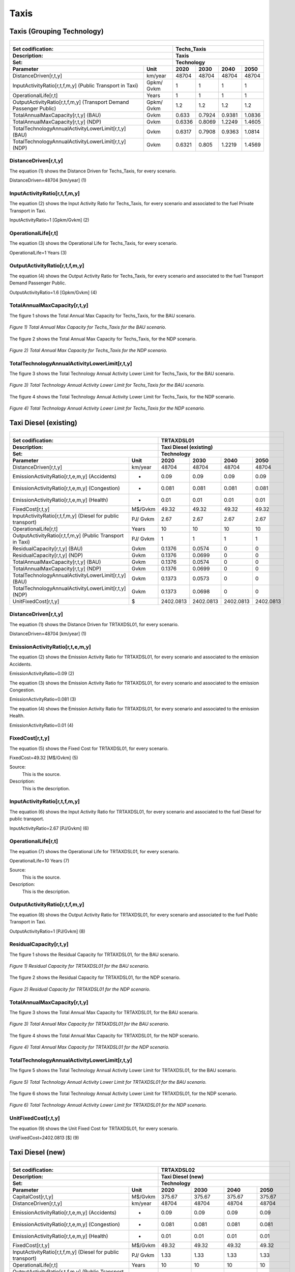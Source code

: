 Taxis
=====================================

Taxis (Grouping Technology)
+++++++++

+-------------------------------------------------+-------+--------------+--------------+--------------+--------------+
| .. figure:: img/Techs_Taxis.png                                                                                     |
|    :align:   center                                                                                                 |
|    :width:   500 px                                                                                                 |
+-------------------------------------------------+-------+--------------+--------------+--------------+--------------+
| Set codification:                                       |Techs_Taxis                                                |
+-------------------------------------------------+-------+--------------+--------------+--------------+--------------+
| Description:                                            |Taxis                                                      |
+-------------------------------------------------+-------+--------------+--------------+--------------+--------------+
| Set:                                                    |Technology                                                 |
+-------------------------------------------------+-------+--------------+--------------+--------------+--------------+
| Parameter                                       | Unit  | 2020         | 2030         | 2040         |  2050        |
+=================================================+=======+==============+==============+==============+==============+
| DistanceDriven[r,t,y]                           |km/year| 48704        | 48704        | 48704        | 48704        |
+-------------------------------------------------+-------+--------------+--------------+--------------+--------------+
| InputActivityRatio[r,t,f,m,y] (Public           | Gpkm/ | 1            | 1            | 1            | 1            |
| Transport in Taxi)                              | Gvkm  |              |              |              |              |
+-------------------------------------------------+-------+--------------+--------------+--------------+--------------+
| OperationalLife[r,t]                            | Years | 1            | 1            | 1            | 1            |
+-------------------------------------------------+-------+--------------+--------------+--------------+--------------+
| OutputActivityRatio[r,t,f,m,y] (Transport Demand| Gpkm/ | 1.2          | 1.2          | 1.2          | 1.2          |
| Passenger Public)                               | Gvkm  |              |              |              |              |
+-------------------------------------------------+-------+--------------+--------------+--------------+--------------+
| TotalAnnualMaxCapacity[r,t,y] (BAU)             | Gvkm  | 0.633        | 0.7924       | 0.9381       | 1.0836       |
+-------------------------------------------------+-------+--------------+--------------+--------------+--------------+
| TotalAnnualMaxCapacity[r,t,y] (NDP)             | Gvkm  | 0.6336       | 0.8069       | 1.2249       | 1.4605       |
+-------------------------------------------------+-------+--------------+--------------+--------------+--------------+
| TotalTechnologyAnnualActivityLowerLimit[r,t,y]  | Gvkm  | 0.6317       | 0.7908       | 0.9363       | 1.0814       |
| (BAU)                                           |       |              |              |              |              |
+-------------------------------------------------+-------+--------------+--------------+--------------+--------------+
| TotalTechnologyAnnualActivityLowerLimit[r,t,y]  | Gvkm  | 0.6321       | 0.805        | 1.2219       | 1.4569       |
| (NDP)                                           |       |              |              |              |              |
+-------------------------------------------------+-------+--------------+--------------+--------------+--------------+


DistanceDriven[r,t,y]
---------
The equation (1) shows the Distance Driven for Techs_Taxis, for every scenario.

DistanceDriven=48704 [km/year]   (1)


   
InputActivityRatio[r,t,f,m,y]
---------
The equation (2) shows the Input Activity Ratio for Techs_Taxis, for every scenario and associated to the fuel Private Transport in Taxi.

InputActivityRatio=1   [Gpkm/Gvkm]   (2)


   
OperationalLife[r,t]
---------
The equation (3) shows the Operational Life for Techs_Taxis, for every scenario.

OperationalLife=1 Years   (3)

  
   
OutputActivityRatio[r,t,f,m,y]
---------
The equation (4) shows the Output Activity Ratio for Techs_Taxis, for every scenario and associated to the fuel Transport Demand Passenger Public.

OutputActivityRatio=1.6 [Gpkm/Gvkm]   (4)

 
   
TotalAnnualMaxCapacity[r,t,y]
---------
The figure 1 shows the Total Annual Max Capacity for Techs_Taxis, for the BAU scenario.

.. figure:: img/Techs_Taxis_TotalAnnualMaxCapacity_BAU.png
   :align:   center
   :width:   700 px
   
   *Figure 1) Total Annual Max Capacity for Techs_Taxis for the BAU scenario.*
   
The figure 2 shows the Total Annual Max Capacity for Techs_Taxis, for the NDP scenario.

.. figure:: img/Techs_Taxis_TotalAnnualMaxCapacity_NDP_OP15C.png
   :align:   center
   :width:   700 px
   
   *Figure 2) Total Annual Max Capacity for Techs_Taxis for the NDP scenario.*


   
TotalTechnologyAnnualActivityLowerLimit[r,t,y]
---------
The figure 3 shows the Total Technology Annual Activity Lower Limit for Techs_Taxis, for the BAU scenario.

.. figure:: img/Techs_Taxis_TotalTechnologyAnnualActivityLowerLimit_BAU.png
   :align:   center
   :width:   700 px
   
   *Figure 3) Total Technology Annual Activity Lower Limit for Techs_Taxis for the BAU scenario.*
   
The figure 4 shows the Total Technology Annual Activity Lower Limit for Techs_Taxis, for the NDP scenario.

.. figure:: img/Techs_Taxis_TotalTechnologyAnnualActivityLowerLimit_NDP_OP.png
   :align:   center
   :width:   700 px
   
   *Figure 4) Total Technology Annual Activity Lower Limit for Techs_Taxis for the NDP scenario.*




Taxi Diesel (existing)
+++++++++

+-------------------------------------------------+-------+--------------+--------------+--------------+--------------+
| .. figure:: img/TRTAXDSL.jpg                                                                                        |
|    :align:   center                                                                                                 |
|    :width:   500 px                                                                                                 |
+-------------------------------------------------+-------+--------------+--------------+--------------+--------------+
| Set codification:                                       |TRTAXDSL01                                                 |
+-------------------------------------------------+-------+--------------+--------------+--------------+--------------+
| Description:                                            |Taxi Diesel (existing)                                     |
+-------------------------------------------------+-------+--------------+--------------+--------------+--------------+
| Set:                                                    |Technology                                                 |
+-------------------------------------------------+-------+--------------+--------------+--------------+--------------+
| Parameter                                       | Unit  | 2020         | 2030         | 2040         |  2050        |
+=================================================+=======+==============+==============+==============+==============+
| DistanceDriven[r,t,y]                           |km/year| 48704        | 48704        | 48704        | 48704        |
+-------------------------------------------------+-------+--------------+--------------+--------------+--------------+
| EmissionActivityRatio[r,t,e,m,y] (Accidents)    |   -   | 0.09         | 0.09         | 0.09         | 0.09         |
+-------------------------------------------------+-------+--------------+--------------+--------------+--------------+
| EmissionActivityRatio[r,t,e,m,y] (Congestion)   |   -   | 0.081        | 0.081        | 0.081        | 0.081        |
+-------------------------------------------------+-------+--------------+--------------+--------------+--------------+
| EmissionActivityRatio[r,t,e,m,y] (Health)       |   -   | 0.01         | 0.01         | 0.01         | 0.01         |
+-------------------------------------------------+-------+--------------+--------------+--------------+--------------+
| FixedCost[r,t,y]                                |M$/Gvkm| 49.32        | 49.32        | 49.32        | 49.32        |
+-------------------------------------------------+-------+--------------+--------------+--------------+--------------+
| InputActivityRatio[r,t,f,m,y] (Diesel for       | PJ/   | 2.67         | 2.67         | 2.67         | 2.67         |
| public transport)                               | Gvkm  |              |              |              |              |
+-------------------------------------------------+-------+--------------+--------------+--------------+--------------+
| OperationalLife[r,t]                            | Years | 10           | 10           | 10           | 10           |
+-------------------------------------------------+-------+--------------+--------------+--------------+--------------+
| OutputActivityRatio[r,t,f,m,y] (Public Transport| PJ/   | 1            | 1            | 1            | 1            |
| in Taxi)                                        | Gvkm  |              |              |              |              |
+-------------------------------------------------+-------+--------------+--------------+--------------+--------------+
| ResidualCapacity[r,t,y] (BAU)                   |  Gvkm | 0.1376       | 0.0574       | 0            | 0            |
+-------------------------------------------------+-------+--------------+--------------+--------------+--------------+
| ResidualCapacity[r,t,y] (NDP)                   |  Gvkm | 0.1376       | 0.0699       | 0            | 0            |
+-------------------------------------------------+-------+--------------+--------------+--------------+--------------+
| TotalAnnualMaxCapacity[r,t,y] (BAU)             |  Gvkm | 0.1376       | 0.0574       | 0            | 0            |
+-------------------------------------------------+-------+--------------+--------------+--------------+--------------+
| TotalAnnualMaxCapacity[r,t,y] (NDP)             |  Gvkm | 0.1376       | 0.0699       | 0            | 0            |
+-------------------------------------------------+-------+--------------+--------------+--------------+--------------+
| TotalTechnologyAnnualActivityLowerLimit[r,t,y]  | Gvkm  | 0.1373       | 0.0573       | 0            | 0            |
| (BAU)                                           |       |              |              |              |              |
+-------------------------------------------------+-------+--------------+--------------+--------------+--------------+
| TotalTechnologyAnnualActivityLowerLimit[r,t,y]  | Gvkm  | 0.1373       | 0.0698       | 0            | 0            |
| (NDP)                                           |       |              |              |              |              |
+-------------------------------------------------+-------+--------------+--------------+--------------+--------------+
| UnitFixedCost[r,t,y]                            |   $   | 2402.0813    | 2402.0813    | 2402.0813    | 2402.0813    |
+-------------------------------------------------+-------+--------------+--------------+--------------+--------------+

DistanceDriven[r,t,y]
---------
The equation (1) shows the Distance Driven for TRTAXDSL01, for every scenario.

DistanceDriven=48704 [km/year]   (1)



EmissionActivityRatio[r,t,e,m,y]
---------
The equation (2) shows the Emission Activity Ratio for TRTAXDSL01, for every scenario and associated to the emission Accidents.

EmissionActivityRatio=0.09    (2)

The equation (3) shows the Emission Activity Ratio for TRTAXDSL01, for every scenario and associated to the emission Congestion.

EmissionActivityRatio=0.081    (3)

The equation (4) shows the Emission Activity Ratio for TRTAXDSL01, for every scenario and associated to the emission Health.

EmissionActivityRatio=0.01    (4)



FixedCost[r,t,y]
---------
The equation (5) shows the Fixed Cost for TRTAXDSL01, for every scenario.

FixedCost=49.32 [M$/Gvkm]   (5)

Source:
   This is the source. 
   
Description: 
   This is the description.
   
InputActivityRatio[r,t,f,m,y]
---------
The equation (6) shows the Input Activity Ratio for TRTAXDSL01, for every scenario and associated to the fuel Diesel for public transport. 

InputActivityRatio=2.67 [PJ/Gvkm]   (6)


   
OperationalLife[r,t]
---------
The equation (7) shows the Operational Life for TRTAXDSL01, for every scenario.

OperationalLife=10 Years   (7)

Source:
   This is the source. 
   
Description: 
   This is the description.   
   
OutputActivityRatio[r,t,f,m,y]
---------
The equation (8) shows the Output Activity Ratio for TRTAXDSL01, for every scenario and associated to the fuel Public Transport in Taxi.

OutputActivityRatio=1 [PJ/Gvkm]   (8)

    
   
ResidualCapacity[r,t,y]
---------
The figure 1 shows the Residual Capacity for TRTAXDSL01, for the BAU scenario.

.. figure:: img/TRTAXDSL01_ResidualCapacity_BAU.png
   :align:   center
   :width:   700 px
   
   *Figure 1) Residual Capacity for TRTAXDSL01 for the BAU scenario.*
   
The figure 2 shows the Residual Capacity for TRTAXDSL01, for the NDP scenario.

.. figure:: img/TRTAXDSL01_ResidualCapacity_NDP.png
   :align:   center
   :width:   700 px
   
   *Figure 2) Residual Capacity for TRTAXDSL01 for the NDP scenario.*

       
   
TotalAnnualMaxCapacity[r,t,y]
---------
The figure 3 shows the Total Annual Max Capacity for TRTAXDSL01, for the BAU scenario.

.. figure:: img/TRTAXDSL01_TotalAnnualMaxCapacity_BAU.png
   :align:   center
   :width:   700 px
   
   *Figure 3) Total Annual Max Capacity for TRTAXDSL01 for the BAU scenario.*
   
The figure 4 shows the Total Annual Max Capacity for TRTAXDSL01, for the NDP scenario.

.. figure:: img/TRTAXDSL01_TotalAnnualMaxCapacity_NDP.png
   :align:   center
   :width:   700 px
   
   *Figure 4) Total Annual Max Capacity for TRTAXDSL01 for the NDP scenario.*


   
TotalTechnologyAnnualActivityLowerLimit[r,t,y]
---------
The figure 5 shows the Total Technology Annual Activity Lower Limit for TRTAXDSL01, for the BAU scenario.

.. figure:: img/TRTAXDSL01_TotalTechnologyAnnualActivityLowerLimit_BAU.png
   :align:   center
   :width:   700 px
   
   *Figure 5) Total Technology Annual Activity Lower Limit for TRTAXDSL01 for the BAU scenario.*
   
The figure 6 shows the Total Technology Annual Activity Lower Limit for TRTAXDSL01, for the NDP scenario.

.. figure:: img/TRTAXDSL01_TotalTechnologyAnnualActivityLowerLimit_NDP.png
   :align:   center
   :width:   700 px
   
   *Figure 6) Total Technology Annual Activity Lower Limit for TRTAXDSL01 for the NDP scenario.*


   
UnitFixedCost[r,t,y]
---------
The equation (9) shows the Unit Fixed Cost for TRTAXDSL01, for every scenario.

UnitFixedCost=2402.0813 [$]   (9)



Taxi Diesel (new)
+++++++++

+-------------------------------------------------+-------+--------------+--------------+--------------+--------------+
| .. figure:: img/TRTAXDSL.jpg                                                                                        |
|    :align:   center                                                                                                 |
|    :width:   500 px                                                                                                 |
+-------------------------------------------------+-------+--------------+--------------+--------------+--------------+
| Set codification:                                       |TRTAXDSL02                                                 |
+-------------------------------------------------+-------+--------------+--------------+--------------+--------------+
| Description:                                            |Taxi Diesel (new)                                          |
+-------------------------------------------------+-------+--------------+--------------+--------------+--------------+
| Set:                                                    |Technology                                                 |
+-------------------------------------------------+-------+--------------+--------------+--------------+--------------+
| Parameter                                       | Unit  | 2020         | 2030         | 2040         |  2050        |
+=================================================+=======+==============+==============+==============+==============+
| CapitalCost[r,t,y]                              |M$/Gvkm| 375.67       | 375.67       | 375.67       | 375.67       |
+-------------------------------------------------+-------+--------------+--------------+--------------+--------------+
| DistanceDriven[r,t,y]                           |km/year| 48704        | 48704        | 48704        | 48704        |
+-------------------------------------------------+-------+--------------+--------------+--------------+--------------+
| EmissionActivityRatio[r,t,e,m,y] (Accidents)    |   -   | 0.09         | 0.09         | 0.09         | 0.09         |
+-------------------------------------------------+-------+--------------+--------------+--------------+--------------+
| EmissionActivityRatio[r,t,e,m,y] (Congestion)   |  -    | 0.081        | 0.081        | 0.081        | 0.081        |
+-------------------------------------------------+-------+--------------+--------------+--------------+--------------+
| EmissionActivityRatio[r,t,e,m,y] (Health)       |   -   | 0.01         | 0.01         | 0.01         | 0.01         |
+-------------------------------------------------+-------+--------------+--------------+--------------+--------------+
| FixedCost[r,t,y]                                |M$/Gvkm| 49.32        | 49.32        | 49.32        | 49.32        |
+-------------------------------------------------+-------+--------------+--------------+--------------+--------------+
| InputActivityRatio[r,t,f,m,y] (Diesel for       | PJ/   | 1.33         | 1.33         | 1.33         | 1.33         |
| public transport)                               | Gvkm  |              |              |              |              |
+-------------------------------------------------+-------+--------------+--------------+--------------+--------------+
| OperationalLife[r,t]                            | Years | 10           | 10           | 10           | 10           |
+-------------------------------------------------+-------+--------------+--------------+--------------+--------------+
| OutputActivityRatio[r,t,f,m,y] (Public Transport| PJ/   | 1            | 1            | 1            | 1            |
| in Taxi)                                        | Gvkm  |              |              |              |              |
+-------------------------------------------------+-------+--------------+--------------+--------------+--------------+
| TotalTechnologyAnnualActivityLowerLimit[r,t,y]  | Gvkm  | 0.0457       | 0.1719       | 0.2307       | 0.2665       |
| (BAU)                                           |       |              |              |              |              |
+-------------------------------------------------+-------+--------------+--------------+--------------+--------------+
| TotalTechnologyAnnualActivityLowerLimit[r,t,y]  | Gvkm  | 0.0457       | 0            | 0            | 0            |
| (NDP)                                           |       |              |              |              |              |
+-------------------------------------------------+-------+--------------+--------------+--------------+--------------+
| UnitCapitalCost[r,t,y]                          |   $   | 18296.6317   | 18296.6317   | 18296.6317   | 18296.6317   |
+-------------------------------------------------+-------+--------------+--------------+--------------+--------------+
| UnitFixedCost[r,t,y]                            |   $   | 2402.0813    | 2402.0813    | 2402.0813    | 2402.0813    |
+-------------------------------------------------+-------+--------------+--------------+--------------+--------------+


CapitalCost[r,t,y]
---------
The equation (1) shows the Capital Cost for TRTAXDSL02, for every scenario.

CapitalCost=375.67 [M$/Gvkm]   (1)

 

DistanceDriven[r,t,y]
---------
The equation (2) shows the Distance Driven for TRTAXDSL02, for every scenario.

DistanceDriven=48704 [km/year]   (2)



EmissionActivityRatio[r,t,e,m,y]
---------
The equation (3) shows the Emission Activity Ratio for TRTAXDSL02, for every scenario and associated to the emission Accidents.

EmissionActivityRatio=0.09    (3)

The equation (4) shows the Emission Activity Ratio for TRTAXDSL02, for every scenario and associated to the emission Congestion.

EmissionActivityRatio=0.081    (4)

The equation (5) shows the Emission Activity Ratio for TRTAXDSL02, for every scenario and associated to the emission Health.

EmissionActivityRatio=0.01    (5)



FixedCost[r,t,y]
---------
The equation (6) shows the Fixed Cost for TRTAXDSL02, for every scenario.

FixedCost=49.32 [M$/Gvkm]   (6)


   
InputActivityRatio[r,t,f,m,y]
---------
The equation (7) shows the Input Activity Ratio for TRTAXDSL02, for every scenario and associated to the fuel Diesel for public transport. 

InputActivityRatio=1.33 [PJ/Gvkm]   (7)

   
   
OperationalLife[r,t]
---------
The equation (8) shows the Operational Life for TRTAXDSL02, for every scenario.

OperationalLife=10 Years   (8)


   
OutputActivityRatio[r,t,f,m,y]
---------
The equation (9) shows the Output Activity Ratio for TRTAXDSL02, for every scenario and associated to the fuel Public Transport in Taxi.

OutputActivityRatio=1 [PJ/Gvkm]   (9)

    
   
TotalTechnologyAnnualActivityLowerLimit[r,t,y]
---------
The figure 1 shows the Total Technology Annual Activity Lower Limit for TRTAXDSL02, for the BAU scenario.

.. figure:: img/TRTAXDSL02_TotalTechnologyAnnualActivityLowerLimit_BAU.png
   :align:   center
   :width:   700 px
   
   *Figure 1) Total Technology Annual Activity Lower Limit for TRTAXDSL02 for the BAU scenario.*
   
The figure 2 shows the Total Technology Annual Activity Lower Limit for TRTAXDSL02, for the NDP scenario.

.. figure:: img/TRTAXDSL02_TotalTechnologyAnnualActivityLowerLimit_NDP.png
   :align:   center
   :width:   700 px
   
   *Figure 2) Total Technology Annual Activity Lower Limit for TRTAXDSL02 for the NDP scenario.*


   
UnitCapitalCost[r,t,y]
---------
The equation (10) shows the Unit Capital Cost for TRTAXDSL02, for every scenario.

UnitCapitalCost=18296.6317 [$]   (10)


   
   
UnitFixedCost[r,t,y]
---------
The equation (11) shows the Unit Fixed Cost for TRTAXDSL02, for every scenario.

UnitFixedCost=2402.0813 [$]   (11)


   
Taxi Electric (new)
+++++++++

+-------------------------------------------------+-------+--------------+--------------+--------------+--------------+
| .. figure:: img/TRTAXELC.jpg                                                                                        |
|    :align:   center                                                                                                 |
|    :width:   500 px                                                                                                 |
+-------------------------------------------------+-------+--------------+--------------+--------------+--------------+
| Set codification:                                       |TRTAXELC02                                                 |
+-------------------------------------------------+-------+--------------+--------------+--------------+--------------+
| Description:                                            |Taxi Electric (new)                                        |
+-------------------------------------------------+-------+--------------+--------------+--------------+--------------+
| Set:                                                    |Technology                                                 |
+-------------------------------------------------+-------+--------------+--------------+--------------+--------------+
| Parameter                                       | Unit  | 2020         | 2030         | 2040         |  2050        |
+=================================================+=======+==============+==============+==============+==============+
| CapitalCost[r,t,y]                              |M$/Gvkm| 719          | 534          | 492          | 449          |
+-------------------------------------------------+-------+--------------+--------------+--------------+--------------+
| DistanceDriven[r,t,y]                           |km/year| 48704        | 48704        | 48704        | 48704        |
+-------------------------------------------------+-------+--------------+--------------+--------------+--------------+
| EmissionActivityRatio[r,t,e,m,y] (Accidents)    |  -    | 0.09         | 0.09         | 0.09         | 0.09         |
+-------------------------------------------------+-------+--------------+--------------+--------------+--------------+
| EmissionActivityRatio[r,t,e,m,y] (Congestion)   | -     | 0.081        | 0.081        | 0.081        | 0.081        |
+-------------------------------------------------+-------+--------------+--------------+--------------+--------------+
| FixedCost[r,t,y]                                |M$/Gvkm| 16.2756      | 16.2756      | 16.2756      | 16.2756      |
+-------------------------------------------------+-------+--------------+--------------+--------------+--------------+
| InputActivityRatio[r,t,f,m,y] (Electricity for  | PJ/   | 0.62         | 0.62         | 0.62         | 0.62         |
| public transport)                               | Gvkm  |              |              |              |              |
+-------------------------------------------------+-------+--------------+--------------+--------------+--------------+
| OperationalLife[r,t]                            | Years | 10           | 10           | 10           | 10           |
+-------------------------------------------------+-------+--------------+--------------+--------------+--------------+
| OutputActivityRatio[r,t,f,m,y] (Public Transport| PJ/   | 1            | 1            | 1            | 1            |
| in Taxi)                                        | Gvkm  |              |              |              |              |
+-------------------------------------------------+-------+--------------+--------------+--------------+--------------+
| TotalAnnualMaxCapacity[r,t,y] (BAU)             |  Gvkm | 0            | 0            | 0.0156       | 0.0541       |
+-------------------------------------------------+-------+--------------+--------------+--------------+--------------+
| TotalAnnualMaxCapacity[r,t,y] (NDP)             |  Gvkm | 0            | 0.0603       | 0.7865       | 1.229        |
+-------------------------------------------------+-------+--------------+--------------+--------------+--------------+
| TotalTechnologyAnnualActivityLowerLimit[r,t,y]  | Gvkm  | 0            | 0            | 0.0156       | 0.054        |
| (BAU)                                           |       |              |              |              |              |
+-------------------------------------------------+-------+--------------+--------------+--------------+--------------+
| TotalTechnologyAnnualActivityLowerLimit[r,t,y]  | Gvkm  | 0            | 0.0601       | 0.7846       | 1.226        |
| (NDP)                                           |       |              |              |              |              |
+-------------------------------------------------+-------+--------------+--------------+--------------+--------------+
| UnitCapitalCost[r,t,y]                          |   $   | 35018.176    | 26007.936    | 23962.368    | 21868.096    |
+-------------------------------------------------+-------+--------------+--------------+--------------+--------------+
| UnitFixedCost[r,t,y]                            |   $   | 792.6868     | 792.6868     | 792.6868     | 792.6868     |
+-------------------------------------------------+-------+--------------+--------------+--------------+--------------+



CapitalCost[r,t,y]
---------

The figure 1 shows the Capital Cost for TRTAXELC02, for every scenario.

.. figure:: img/TRTAXELC02_CapitalCost.png
   :align:   center
   :width:   700 px
   
   *Figure 1) Capital Cost for TRTAXELC02 for every scenario.*
   


DistanceDriven[r,t,y]
---------
The equation (1) shows the Distance Driven for TRTAXELC02, for every scenario.

DistanceDriven=48704 [km/year]   (1)



EmissionActivityRatio[r,t,e,m,y]
---------
The equation (2) shows the Emission Activity Ratio for TRTAXELC02, for every scenario and associated to the emission Accidents.

EmissionActivityRatio=0.09    (2)

The equation (3) shows the Emission Activity Ratio for TRTAXELC02, for every scenario and associated to the emission Congestion.

EmissionActivityRatio=0.081    (3)



FixedCost[r,t,y]
---------
The equation (4) shows the Fixed Cost for TRTAXELC02, for every scenario.

FixedCost=16.2756 [M$/Gvkm]   (4)


   
InputActivityRatio[r,t,f,m,y]
---------
The equation (5) shows the Input Activity Ratio for TRTAXELC02, for every scenario and associated to the fuel Electricity for public transport. 

InputActivityRatio=0.62 [PJ/Gvkm]   (5)

  
   
OperationalLife[r,t]
---------
The equation (6) shows the Operational Life for TRTAXELC02, for every scenario.

OperationalLife=10 Years   (6)


OutputActivityRatio[r,t,f,m,y]
---------
The equation (7) shows the Output Activity Ratio for TRTAXELC02, for every scenario and associated to the fuel Public Transport in Taxi.

OutputActivityRatio=1 [PJ/Gvkm]   (7)


   
TotalAnnualMaxCapacity[r,t,y]
---------
The figure 2 shows the Total Annual Max Capacity for TRTAXELC02, for the BAU scenario.

.. figure:: img/TRTAXELC02_TotalAnnualMaxCapacity_BAU.png
   :align:   center
   :width:   700 px
   
   *Figure 2) Total Annual Max Capacity for TRTAXELC02 for the BAU scenario.*
   
The figure 3 shows the Total Annual Max Capacity for TRTAXELC02, for the NDP scenario.

.. figure:: img/TRTAXELC02_TotalAnnualMaxCapacity_NDP.png
   :align:   center
   :width:   700 px
   
   *Figure 3) Total Annual Max Capacity for TRTAXELC02 for the NDP scenario.*


   
TotalTechnologyAnnualActivityLowerLimit[r,t,y]
---------
The figure 4 shows the Total Technology Annual Activity Lower Limit for TRTAXELC02, for the BAU scenario.

.. figure:: img/TRTAXELC02_TotalTechnologyAnnualActivityLowerLimit_BAU.png
   :align:   center
   :width:   700 px
   
   *Figure 4) Total Technology Annual Activity Lower Limit for TRTAXELC02 for the BAU scenario.*

The figure 5 shows the Total Technology Annual Activity Lower Limit for TRTAXELC02, for the NDP scenario.

.. figure:: img/TRTAXELC02_TotalTechnologyAnnualActivityLowerLimit_NDP.png
   :align:   center
   :width:   700 px
   
   *Figure 5) Total Technology Annual Activity Lower Limit for TRTAXELC02 for the NDP scenario.*


   
UnitCapitalCost[r,t,y]
---------
The figure 6 shows the Unit Capital Cost for TRTAXELC02, for every scenario.

.. figure:: img/TRTAXELC02_UnitCapitalCost.png
   :align:   center
   :width:   700 px
   
   *Figure 6) Unit Capital Cost for TRTAXELC02 for every scenario.*

   
   
UnitFixedCost[r,t,y]
---------
The equation (8) shows the Unit Fixed Cost for TRTAXELC02, for every scenario.

UnitFixedCost=792.6868 [$]   (8)


   
   
Taxi Gasoline (existing)
+++++++++

+-------------------------------------------------+-------+--------------+--------------+--------------+--------------+
| .. figure:: img/TRTAXGAS.png                                                                                        |
|    :align:   center                                                                                                 |
|    :width:   500 px                                                                                                 |
+-------------------------------------------------+-------+--------------+--------------+--------------+--------------+
| Set codification:                                       |TRTAXGAS01                                                 |
+-------------------------------------------------+-------+--------------+--------------+--------------+--------------+
| Description:                                            |Taxi Gasoline (existing)                                   |
+-------------------------------------------------+-------+--------------+--------------+--------------+--------------+
| Set:                                                    |Technology                                                 |
+-------------------------------------------------+-------+--------------+--------------+--------------+--------------+
| Parameter                                       | Unit  | 2020         | 2030         | 2040         |  2050        |
+=================================================+=======+==============+==============+==============+==============+
| DistanceDriven[r,t,y]                           |km/year| 48704        | 48704        | 48704        | 48704        |
+-------------------------------------------------+-------+--------------+--------------+--------------+--------------+
| EmissionActivityRatio[r,t,e,m,y] (Accidents)    |   -   | 0.09         | 0.09         | 0.09         | 0.09         |
+-------------------------------------------------+-------+--------------+--------------+--------------+--------------+
| EmissionActivityRatio[r,t,e,m,y] (Congestion)   |   -   | 0.081        | 0.081        | 0.081        | 0.081        |
+-------------------------------------------------+-------+--------------+--------------+--------------+--------------+
| FixedCost[r,t,y]                                |M$/Gvkm| 49.32        | 49.32        | 49.32        | 49.32        |
+-------------------------------------------------+-------+--------------+--------------+--------------+--------------+
| InputActivityRatio[r,t,f,m,y] (Gasoline for     | PJ/   | 2.81         | 2.81         | 2.81         | 2.81         |
| public transport)                               | Gvkm  |              |              |              |              |
+-------------------------------------------------+-------+--------------+--------------+--------------+--------------+
| OperationalLife[r,t]                            | Years | 10           | 10           | 10           | 10           |
+-------------------------------------------------+-------+--------------+--------------+--------------+--------------+
| OutputActivityRatio[r,t,f,m,y] (Public          | PJ/   | 1            | 1            | 1            | 1            |
| Transport in Taxi)                              | Gvkm  |              |              |              |              |
+-------------------------------------------------+-------+--------------+--------------+--------------+--------------+
| ResidualCapacity[r,t,y] (BAU)                   | Gvkm  | 0.337        | 0.1406       | 0            | 0            |
+-------------------------------------------------+-------+--------------+--------------+--------------+--------------+
| ResidualCapacity[r,t,y] (NDP)                   | Gvkm  | 0.337        | 0.1713       | 0            | 0            |
+-------------------------------------------------+-------+--------------+--------------+--------------+--------------+
| TotalAnnualMaxCapacity[r,t,y] (BAU)             | Gvkm  | 0.337        | 0.1406       | 0            | 0            |
+-------------------------------------------------+-------+--------------+--------------+--------------+--------------+
| TotalAnnualMaxCapacity[r,t,y] (NDP)             | Gvkm  | 0.337        | 0.1713       | 0            | 0            |
+-------------------------------------------------+-------+--------------+--------------+--------------+--------------+
| TotalTechnologyAnnualActivityLowerLimit[r,t,y]  | Gvkm  | 0.3363       | 0.1403       | 0            | 0            |
| (BAU)                                           |       |              |              |              |              |
+-------------------------------------------------+-------+--------------+--------------+--------------+--------------+
| TotalTechnologyAnnualActivityLowerLimit[r,t,y]  | Gvkm  | 0.3363       | 0.1709       | 0            | 0            |
| (NDP)                                           |       |              |              |              |              |
+-------------------------------------------------+-------+--------------+--------------+--------------+--------------+
| UnitFixedCost[r,t,y]                            |   $   | 2402.0813    | 2402.0813    | 2402.0813    | 2402.0813    |
+-------------------------------------------------+-------+--------------+--------------+--------------+--------------+

DistanceDriven[r,t,y]
---------
The equation (1) shows the Distance Driven for TRTAXGAS01, for every scenario.

DistanceDriven=48704 [km/year]   (1)



EmissionActivityRatio[r,t,e,m,y]
---------
The equation (2) shows the Emission Activity Ratio for TRTAXGAS01, for every scenario and associated to the emission Accidents.

EmissionActivityRatio=0.09    (2)

The equation (3) shows the Emission Activity Ratio for TRTAXGAS01, for every scenario and associated to the emission Congestion.

EmissionActivityRatio=0.081    (3)



FixedCost[r,t,y]
---------
The equation (4) shows the Fixed Cost for TRTAXGAS01, for every scenario.

FixedCost=49.32 [M$/Gvkm]   (4)


   
InputActivityRatio[r,t,f,m,y]
---------
The equation (5) shows the Input Activity Ratio for TRTAXGAS01, for every scenario and associated to the fuel Gasoline for public transport. 

InputActivityRatio=2.81 [PJ/Gvkm]   (5)


   
OperationalLife[r,t]
---------
The equation (6) shows the Operational Life for TRTAXGAS01, for every scenario.

OperationalLife=10 Years   (6)

 
   
OutputActivityRatio[r,t,f,m,y]
---------
The equation (7) shows the Output Activity Ratio for TRTAXGAS01, for every scenario and associated to the fuel Public Transport in Taxi.

OutputActivityRatio=1 [PJ/Gvkm]   (7)

   
   
ResidualCapacity[r,t,y]
---------
The figure 1 shows the Residual Capacity for TRTAXGAS01, for the BAU scenario.

.. figure:: img/TRTAXGAS01_ResidualCapacity_BAU.png
   :align:   center
   :width:   700 px
   
   *Figure 1) Residual Capacity for TRTAXGAS01 for the BAU scenario.*
   
The figure 2 shows the Residual Capacity for TRTAXGAS01, for the NDP scenario.

.. figure:: img/TRTAXGAS01_ResidualCapacity_NDP.png
   :align:   center
   :width:   700 px
   
   *Figure 2) Residual Capacity for TRTAXGAS01 for the NDP scenario.*   
   
       
   
TotalAnnualMaxCapacity[r,t,y]
---------
The figure 3 shows the Total Annual Max Capacity for TRTAXGAS01, for the BAU scenario.

.. figure:: img/TRTAXGAS01_TotalAnnualMaxCapacity_BAU.png
   :align:   center
   :width:   700 px
   
   *Figure 3) Total Annual Max Capacity for TRTAXGAS01 for the BAU scenario.*
   
The figure 4 shows the Total Annual Max Capacity for TRTAXGAS01, for the NDP scenarios.

.. figure:: img/TRTAXGAS01_TotalAnnualMaxCapacity_NDP.png
   :align:   center
   :width:   700 px
   
   *Figure 4) Total Annual Max Capacity for TRTAXGAS01 for the NDP scenario.*   
   

   
TotalTechnologyAnnualActivityLowerLimit[r,t,y]
---------
The figure 5 shows the Total Technology Annual Activity Lower Limit for TRTAXGAS01, for the BAU scenario.

.. figure:: img/TRTAXGAS01_TotalTechnologyAnnualActivityLowerLimit_BAU.png
   :align:   center
   :width:   700 px
   
   *Figure 5) Total Technology Annual Activity Lower Limit for TRTAXGAS01 for the BAU scenario.*
   
The figure 6 shows the Total Technology Annual Activity Lower Limit for TRTAXGAS01, for the NDP scenario.

.. figure:: img/TRTAXGAS01_TotalTechnologyAnnualActivityLowerLimit_NDP.png
   :align:   center
   :width:   700 px
   
   *Figure 6) Total Technology Annual Activity Lower Limit for TRTAXGAS01 for the NDP scenario.*


   
UnitFixedCost[r,t,y]
---------
The equation (8) shows the Unit Fixed Cost for TRTAXGAS01, for every scenario.

UnitFixedCost=2402.0813 [$]   (8)



Taxi Gasoline (new)
+++++++++

+-------------------------------------------------+-------+--------------+--------------+--------------+--------------+
| .. figure:: img/TRTAXGAS.png                                                                                        |
|    :align:   center                                                                                                 |
|    :width:   500 px                                                                                                 |
+-------------------------------------------------+-------+--------------+--------------+--------------+--------------+
| Set codification:                                       |TRTAXGAS02                                                 |
+-------------------------------------------------+-------+--------------+--------------+--------------+--------------+
| Description:                                            |Taxi Gasoline (new)                                        |
+-------------------------------------------------+-------+--------------+--------------+--------------+--------------+
| Set:                                                    |Technology                                                 |
+-------------------------------------------------+-------+--------------+--------------+--------------+--------------+
| Parameter                                       | Unit  | 2020         | 2030         | 2040         |  2050        |
+=================================================+=======+==============+==============+==============+==============+
| CapitalCost[r,t,y]                              |M$/Gvkm| 341.73       | 341.73       | 341.73       | 341.73       |
+-------------------------------------------------+-------+--------------+--------------+--------------+--------------+
| DistanceDriven[r,t,y]                           |km/year| 48704        | 48704        | 48704        | 48704        |
+-------------------------------------------------+-------+--------------+--------------+--------------+--------------+
| EmissionActivityRatio[r,t,e,m,y] (Accidents)    |   -   | 0.09         | 0.09         | 0.09         | 0.09         |
+-------------------------------------------------+-------+--------------+--------------+--------------+--------------+
| EmissionActivityRatio[r,t,e,m,y] (Congestion)   |  -    | 0.081        | 0.081        | 0.081        | 0.081        |
+-------------------------------------------------+-------+--------------+--------------+--------------+--------------+
| FixedCost[r,t,y]                                |M$/Gvkm| 49.32        | 49.32        | 49.32        | 49.32        |
+-------------------------------------------------+-------+--------------+--------------+--------------+--------------+
| InputActivityRatio[r,t,f,m,y] (Gasoline for     | PJ/   | 1.64         | 1.64         | 1.64         | 1.64         |
| public transport)                               | Gvkm  |              |              |              |              |
+-------------------------------------------------+-------+--------------+--------------+--------------+--------------+
| OperationalLife[r,t]                            | Years | 10           | 10           | 10           | 10           |
+-------------------------------------------------+-------+--------------+--------------+--------------+--------------+
| OutputActivityRatio[r,t,f,m,y] (Public Transport| PJ/   | 1            | 1            | 1            | 1            |
| in Taxi)                                        | Gvkm  |              |              |              |              |
+-------------------------------------------------+-------+--------------+--------------+--------------+--------------+
| TotalTechnologyAnnualActivityLowerLimit[r,t,y]  | Gvkm  | 0.1121       | 0.4211       | 0.565        | 0.6526       |
| (BAU)                                           |       |              |              |              |              |
+-------------------------------------------------+-------+--------------+--------------+--------------+--------------+
| TotalTechnologyAnnualActivityLowerLimit[r,t,y]  | Gvkm  | 0.1121       | 0            | 0            | 0            |
| (NDP)                                           |       |              |              |              |              |
+-------------------------------------------------+-------+--------------+--------------+--------------+--------------+
| UnitCapitalCost[r,t,y]                          |   $   | 16643.6179   | 16643.6179   | 16643.6179   | 16643.6179   |
+-------------------------------------------------+-------+--------------+--------------+--------------+--------------+
| UnitFixedCost[r,t,y]                            |   $   | 2402.0813    | 2402.0813    | 2402.0813    | 2402.0813    |
+-------------------------------------------------+-------+--------------+--------------+--------------+--------------+


CapitalCost[r,t,y]
---------
The equation (1) shows the Capital Cost for TRTAXGAS02, for every scenario.

CapitalCost=341.73 [M$/Gvkm]   (1)



DistanceDriven[r,t,y]
---------
The equation (2) shows the Distance Driven for TRTAXGAS02, for every scenario.

DistanceDriven=48704 [km/year]   (2)



EmissionActivityRatio[r,t,e,m,y]
---------
The equation (3) shows the Emission Activity Ratio for TRTAXGAS02, for every scenario and associated to the emission Accidents.

EmissionActivityRatio=0.09    (3)

The equation (4) shows the Emission Activity Ratio for TRTAXGAS02, for every scenario and associated to the emission Congestion.

EmissionActivityRatio=0.081    (4)



FixedCost[r,t,y]
---------
The equation (5) shows the Fixed Cost for TRTAXGAS02, for every scenario.

FixedCost=49.32 [M$/Gvkm]   (5)


   
InputActivityRatio[r,t,f,m,y]
---------
The equation (6) shows the Input Activity Ratio for TRTAXGAS02, for every scenario and associated to the fuel Gasoline for public transport. 

InputActivityRatio=1.64 [PJ/Gvkm]   (6)


OperationalLife[r,t]
---------
The equation (7) shows the Operational Life for TRTAXGAS02, for every scenario.

OperationalLife=10 Years   (7)


   
OutputActivityRatio[r,t,f,m,y]
---------
The equation (8) shows the Output Activity Ratio for TRTAXGAS02, for every scenario and associated to the fuel Public Transport in Taxi.

OutputActivityRatio=1 [PJ/Gvkm]   (8)


   
TotalTechnologyAnnualActivityLowerLimit[r,t,y]
---------
The figure 1 shows the Total Technology Annual Activity Lower Limit for TRTAXGAS02, for the BAU scenario.

.. figure:: img/TRTAXGAS02_TotalTechnologyAnnualActivityLowerLimit_BAU.png
   :align:   center
   :width:   700 px
   
   *Figure 1) Total Technology Annual Activity Lower Limit for TRTAXGAS02 for the BAU scenario.*
   
The figure 2 shows the Total Technology Annual Activity Lower Limit for TRTAXGAS02, for the NDP scenario.

.. figure:: img/TRTAXGAS02_TotalTechnologyAnnualActivityLowerLimit_NDP.png
   :align:   center
   :width:   700 px
   
   *Figure 2) Total Technology Annual Activity Lower Limit for TRTAXGAS02 for the NDP scenario.*


   
UnitCapitalCost[r,t,y]
---------
The equation (9) shows the Unit Capital Cost for TRTAXGAS02, for every scenario.

UnitCapitalCost=16643.6179 [$]   (9)


   
   
UnitFixedCost[r,t,y]
---------
The equation (10) shows the Unit Fixed Cost for TRTAXGAS02, for every scenario.

UnitFixedCost=2402.0813 [$]   (10)



Taxi Hybrid Electric-Diesel (new)
+++++++++

+-------------------------------------------------+-------+--------------+--------------+--------------+--------------+
| .. figure:: img/TRTAXHYBD.jpg                                                                                       |
|    :align:   center                                                                                                 |
|    :width:   500 px                                                                                                 |
+-------------------------------------------------+-------+--------------+--------------+--------------+--------------+
| Set codification:                                       |TRTAXHYBD02                                                |
+-------------------------------------------------+-------+--------------+--------------+--------------+--------------+
| Description:                                            |Taxi Hybrid Electric-Diesel (new)                          |
+-------------------------------------------------+-------+--------------+--------------+--------------+--------------+
| Set:                                                    |Technology                                                 |
+-------------------------------------------------+-------+--------------+--------------+--------------+--------------+
| Parameter                                       | Unit  | 2020         | 2030         | 2040         |  2050        |
+=================================================+=======+==============+==============+==============+==============+
| CapitalCost[r,t,y]                              |M$/Gvkm| 483          | 497          | 511          | 524          |
+-------------------------------------------------+-------+--------------+--------------+--------------+--------------+
| DistanceDriven[r,t,y]                           |km/year| 48704        | 48704        | 48704        | 48704        |
+-------------------------------------------------+-------+--------------+--------------+--------------+--------------+
| EmissionActivityRatio[r,t,e,m,y] (Accidents)    |  -    | 0.09         | 0.09         | 0.09         | 0.09         |
+-------------------------------------------------+-------+--------------+--------------+--------------+--------------+
| EmissionActivityRatio[r,t,e,m,y] (Congestion)   |  -    | 0.081        | 0.081        | 0.081        | 0.081        |
+-------------------------------------------------+-------+--------------+--------------+--------------+--------------+
| FixedCost[r,t,y]                                |M$/Gvkm| 24.66        | 24.66        | 24.66        | 24.66        |
+-------------------------------------------------+-------+--------------+--------------+--------------+--------------+
| InputActivityRatio[r,t,f,m,y] (Diesel for       | PJ/   | 0.45         | 0.45         | 0.45         | 0.45         |
| public transport)                               | Gvkm  |              |              |              |              |
+-------------------------------------------------+-------+--------------+--------------+--------------+--------------+
| InputActivityRatio[r,t,f,m,y] (Electricity for  | PJ/   | 0.45         | 0.45         | 0.45         | 0.45         |
| public transport)                               | Gvkm  |              |              |              |              |
+-------------------------------------------------+-------+--------------+--------------+--------------+--------------+
| OperationalLife[r,t]                            | Years | 10           | 10           | 10           | 10           |
+-------------------------------------------------+-------+--------------+--------------+--------------+--------------+
| OutputActivityRatio[r,t,f,m,y] (Public Transport| PJ/   | 1            | 1            | 1            | 1            |
| in Taxi)                                        | Gvkm  |              |              |              |              |
+-------------------------------------------------+-------+--------------+--------------+--------------+--------------+
| TotalAnnualMaxCapacity[r,t,y]                   | Gvkm  | 0            | 99999        | 99999        | 99999        |
+-------------------------------------------------+-------+--------------+--------------+--------------+--------------+
| UnitCapitalCost[r,t,y]                          |   $   | 23524.032    | 24205.888    | 24887.744    | 25520.896    |
+-------------------------------------------------+-------+--------------+--------------+--------------+--------------+
| UnitFixedCost[r,t,y]                            |   $   | 1201.0406    | 1201.0406    | 1201.0406    | 1201.0406    |
+-------------------------------------------------+-------+--------------+--------------+--------------+--------------+



CapitalCost[r,t,y]
---------

The figure 1 shows the Capital Cost for TRTAXHYBD02, for every scenario.

.. figure:: img/TRTAXHYBD02_CapitalCost.png
   :align:   center
   :width:   700 px
   
   *Figure 1) Capital Cost for TRTAXHYBD02 for every scenario.*
   


DistanceDriven[r,t,y]
---------
The equation (1) shows the Distance Driven for TRTAXHYBD02, for every scenario.

DistanceDriven=48704 [km/year]   (1)



EmissionActivityRatio[r,t,e,m,y]
---------
The equation (2) shows the Emission Activity Ratio for TRTAXHYBD02, for every scenario and associated to the emission Accidents.

EmissionActivityRatio=0.09    (2)

The equation (3) shows the Emission Activity Ratio for TRTAXHYBD02, for every scenario and associated to the emission Congestion.

EmissionActivityRatio=0.081    (3)



FixedCost[r,t,y]
---------
The equation (4) shows the Fixed Cost for TRTAXHYBD02, for every scenario.

FixedCost=24.66 [M$/Gvkm]   (4)


   
InputActivityRatio[r,t,f,m,y]
---------
The equation (5) shows the Input Activity Ratio for TRTAXHYBD02, for every scenario and associated to the fuel Electricity for public transport and Diesel for public transport. 

InputActivityRatio=0.45 [PJ/Gvkm]   (5)

  
   
OperationalLife[r,t]
---------
The equation (6) shows the Operational Life for TRTAXHYBD02, for every scenario.

OperationalLife=10 Years   (6)


   
OutputActivityRatio[r,t,f,m,y]
---------
The equation (7) shows the Output Activity Ratio for TRTAXHYBD02, for every scenario and associated to the fuel Public Transport in Taxi.

OutputActivityRatio=1 [PJ/Gvkm]   (7)

   
TotalAnnualMaxCapacity[r,t,y]
---------
The figure 2 shows the Total Annual Max Capacity for TRTAXHYBD02, for every scenario.

.. figure:: img/TRTAXHYBD02_TotalAnnualMaxCapacity.png
   :align:   center
   :width:   700 px
   
   *Figure 2) Total Annual Max Capacity for TRTAXHYBD02 for every scenario.*


UnitCapitalCost[r,t,y]
---------
The figure 3 shows the Unit Capital Cost for TRTAXHYBD02, for every scenario.

.. figure:: img/TRTAXHYBD02_UnitCapitalCost.png
   :align:   center
   :width:   700 px
   
   *Figure 3) Unit Capital Cost for TRTAXHYBD02 for every scenario.*

   
UnitFixedCost[r,t,y]
---------
The equation (8) shows the Unit Fixed Cost for TRTAXHYBD02, for every scenario.

UnitFixedCost=1201.0406 [$]   (8)



Taxi Hybrid Electric-Gasoline (new)
+++++++++

+-------------------------------------------------+-------+--------------+--------------+--------------+--------------+
| .. figure:: img/TRTAXHYBG.jpg                                                                                       |
|    :align:   center                                                                                                 |
|    :width:   500 px                                                                                                 |
+-------------------------------------------------+-------+--------------+--------------+--------------+--------------+
| Set codification:                                       |TRTAXHYBG02                                                |
+-------------------------------------------------+-------+--------------+--------------+--------------+--------------+
| Description:                                            |Taxi Hybrid Electric-Gasoline (new)                        |
+-------------------------------------------------+-------+--------------+--------------+--------------+--------------+
| Set:                                                    |Technology                                                 |
+-------------------------------------------------+-------+--------------+--------------+--------------+--------------+
| Parameter                                       | Unit  | 2020         | 2030         | 2040         |  2050        |
+=================================================+=======+==============+==============+==============+==============+
| CapitalCost[r,t,y]                              |M$/Gvkm| 560.54       | 416.31       | 383.57       | 350.05       |
+-------------------------------------------------+-------+--------------+--------------+--------------+--------------+
| DistanceDriven[r,t,y]                           |km/year| 48704        | 48704        | 48704        | 48704        |
+-------------------------------------------------+-------+--------------+--------------+--------------+--------------+
| EmissionActivityRatio[r,t,e,m,y] (Accidents)    |  -    | 0.09         | 0.09         | 0.09         | 0.09         |
+-------------------------------------------------+-------+--------------+--------------+--------------+--------------+
| EmissionActivityRatio[r,t,e,m,y] (Congestion)   |  -    | 0.081        | 0.081        | 0.081        | 0.081        |
+-------------------------------------------------+-------+--------------+--------------+--------------+--------------+
| FixedCost[r,t,y]                                |M$/Gvkm| 24.66        | 24.66        | 24.66        | 24.66        |
+-------------------------------------------------+-------+--------------+--------------+--------------+--------------+
| InputActivityRatio[r,t,f,m,y] (Electricity for  | PJ/   | 0.55         | 0.55         | 0.55         | 0.55         |
| public transport)                               | Gvkm  |              |              |              |              |
+-------------------------------------------------+-------+--------------+--------------+--------------+--------------+
| InputActivityRatio[r,t,f,m,y] (Gasoline for     | PJ/   | 0.55         | 0.55         | 0.55         | 0.55         |
| public transport)                               | Gvkm  |              |              |              |              |
+-------------------------------------------------+-------+--------------+--------------+--------------+--------------+
| OperationalLife[r,t]                            | Years | 10           | 10           | 10           | 10           |
+-------------------------------------------------+-------+--------------+--------------+--------------+--------------+
| OutputActivityRatio[r,t,f,m,y] (Public Transport| PJ/   | 1            | 1            | 1            | 1            |
| in Taxi)                                        | Gvkm  |              |              |              |              |
+-------------------------------------------------+-------+--------------+--------------+--------------+--------------+
| TotalAnnualMaxCapacity[r,t,y]                   | Gvkm  | 0            | 99999        | 99999        | 99999        |
+-------------------------------------------------+-------+--------------+--------------+--------------+--------------+
| UnitCapitalCost[r,t,y]                          |   $   | 27300.5402   | 20275.9622   | 18681.3933   | 17048.8352   |
+-------------------------------------------------+-------+--------------+--------------+--------------+--------------+
| UnitFixedCost[r,t,y]                            |   $   | 1201.0406    | 1201.0406    | 1201.0406    | 1201.0406    |
+-------------------------------------------------+-------+--------------+--------------+--------------+--------------+



CapitalCost[r,t,y]
---------

The figure 1 shows the Capital Cost for TRTAXHYBG02, for every scenario.

.. figure:: img/TRTAXHYBG02_CapitalCost.png
   :align:   center
   :width:   700 px
   
   *Figure 1) Capital Cost for TRTAXHYBG02 for every scenario.*
   


DistanceDriven[r,t,y]
---------
The equation (1) shows the Distance Driven for TRTAXHYBG02, for every scenario.

DistanceDriven=48704 [km/year]   (1)



EmissionActivityRatio[r,t,e,m,y]
---------
The equation (2) shows the Emission Activity Ratio for TRTAXHYBG02, for every scenario and associated to the emission Accidents.

EmissionActivityRatio=0.09    (2)

The equation (3) shows the Emission Activity Ratio for TRTAXHYBG02, for every scenario and associated to the emission Congestion.

EmissionActivityRatio=0.081    (3)



FixedCost[r,t,y]
---------
The equation (4) shows the Fixed Cost for TRTAXHYBG02, for every scenario.

FixedCost=24.66 [M$/Gvkm]   (4)


   
InputActivityRatio[r,t,f,m,y]
---------
The equation (5) shows the Input Activity Ratio for TRTAXHYBG02, for every scenario and associated to the fuel Electricity for public transport and Gasoline for public transport. 

InputActivityRatio=0.45 [PJ/Gvkm]   (5)


   
OperationalLife[r,t]
---------
The equation (6) shows the Operational Life for TRTAXHYBG02, for every scenario.

OperationalLife=10 Years   (6)

 
   
OutputActivityRatio[r,t,f,m,y]
---------
The equation (7) shows the Output Activity Ratio for TRTAXHYBG02, for every scenario and associated to the fuel Public Transport in Taxi.

OutputActivityRatio=1 [PJ/Gvkm]   (7)


   
TotalAnnualMaxCapacity[r,t,y]
---------
The figure 2 shows the Total Annual Max Capacity for TRTAXHYBG02, for every scenario.

.. figure:: img/TRTAXHYBG02_TotalAnnualMaxCapacity.png
   :align:   center
   :width:   700 px
   
   *Figure 2) Total Annual Max Capacity for TRTAXHYBG02 for every scenario.*

 
   
UnitCapitalCost[r,t,y]
---------
The figure 3 shows the Unit Capital Cost for TRTAXHYBG02, for every scenario.

.. figure:: img/TRTAXHYBG02_UnitCapitalCost.png
   :align:   center
   :width:   700 px
   
   *Figure 3) Unit Capital Cost for TRTAXHYBG02 for every scenario.*

   
UnitFixedCost[r,t,y]
---------
The equation (8) shows the Unit Fixed Cost for TRTAXHYBG02, for every scenario.

UnitFixedCost=1201.0406 [$]   (8)



Taxi LPG (new)
+++++++++

+-------------------------------------------------+-------+--------------+--------------+--------------+--------------+
| .. figure:: img/TRTAXLPG.jpg                                                                                        |
|    :align:   center                                                                                                 |
|    :width:   500 px                                                                                                 |
+-------------------------------------------------+-------+--------------+--------------+--------------+--------------+
| Set codification:                                       |TRTAXLPG02                                                 |
+-------------------------------------------------+-------+--------------+--------------+--------------+--------------+
| Description:                                            |Taxi LPG (new)                                             |
+-------------------------------------------------+-------+--------------+--------------+--------------+--------------+
| Set:                                                    |Technology                                                 |
+-------------------------------------------------+-------+--------------+--------------+--------------+--------------+
| Parameter                                       | Unit  | 2020         | 2030         | 2040         |  2050        |
+=================================================+=======+==============+==============+==============+==============+
| CapitalCost[r,t,y]                              |M$/Gvkm| 526          | 526          | 526          | 526          |
+-------------------------------------------------+-------+--------------+--------------+--------------+--------------+
| DistanceDriven[r,t,y]                           |km/year| 48704        | 48704        | 48704        | 48704        |
+-------------------------------------------------+-------+--------------+--------------+--------------+--------------+
| EmissionActivityRatio[r,t,e,m,y] (Accidents)    |   -   | 0.09         | 0.09         | 0.09         | 0.09         |
+-------------------------------------------------+-------+--------------+--------------+--------------+--------------+
| EmissionActivityRatio[r,t,e,m,y] (Congestion)   |  -    | 0.081        | 0.081        | 0.081        | 0.081        |
+-------------------------------------------------+-------+--------------+--------------+--------------+--------------+
| FixedCost[r,t,y]                                |M$/Gvkm| 49.32        | 49.32        | 49.32        | 49.32        |
+-------------------------------------------------+-------+--------------+--------------+--------------+--------------+
| InputActivityRatio[r,t,f,m,y] (LPG for          | PJ/   | 1.61         | 1.61         | 1.61         | 1.61         |
| public transport)                               | Gvkm  |              |              |              |              |
+-------------------------------------------------+-------+--------------+--------------+--------------+--------------+
| OperationalLife[r,t]                            | Years | 10           | 10           | 10           | 10           |
+-------------------------------------------------+-------+--------------+--------------+--------------+--------------+
| OutputActivityRatio[r,t,f,m,y] (Public Transport| PJ/   | 1            | 1            | 1            | 1            |
| in Taxi)                                        | Gvkm  |              |              |              |              |
+-------------------------------------------------+-------+--------------+--------------+--------------+--------------+
| TotalTechnologyAnnualActivityLowerLimit[r,t,y]  | Gvkm  | 0            | 99999        | 99999        | 99999        |
| (NDP)                                           |       |              |              |              |              |
+-------------------------------------------------+-------+--------------+--------------+--------------+--------------+
| UnitCapitalCost[r,t,y]                          |   $   | 25618.304    | 25618.304    | 25618.304    | 25618.304    |
+-------------------------------------------------+-------+--------------+--------------+--------------+--------------+
| UnitFixedCost[r,t,y]                            |   $   | 2402.0813    | 2402.0813    | 2402.0813    | 2402.0813    |
+-------------------------------------------------+-------+--------------+--------------+--------------+--------------+


CapitalCost[r,t,y]
---------
The equation (1) shows the Capital Cost for TRTAXLPG02, for every scenario.

CapitalCost=526 [M$/Gvkm]   (1)



DistanceDriven[r,t,y]
---------
The equation (2) shows the Distance Driven for TRTAXLPG02, for every scenario.

DistanceDriven=48704 [km/year]   (2)


EmissionActivityRatio[r,t,e,m,y]
---------
The equation (3) shows the Emission Activity Ratio for TRTAXLPG02, for every scenario and associated to the emission Accidents.

EmissionActivityRatio=0.09    (3)

The equation (4) shows the Emission Activity Ratio for TRTAXLPG02, for every scenario and associated to the emission Congestion.

EmissionActivityRatio=0.081    (4)



FixedCost[r,t,y]
---------
The equation (5) shows the Fixed Cost for TRTAXLPG02, for every scenario.

FixedCost=49.32 [M$/Gvkm]   (5)


   
InputActivityRatio[r,t,f,m,y]
---------
The equation (6) shows the Input Activity Ratio for TRTAXLPG02, for every scenario and associated to the fuel LPG for public transport. 

InputActivityRatio=1.64 [PJ/Gvkm]   (6)


OperationalLife[r,t]
---------
The equation (7) shows the Operational Life for TRTAXLPG02, for every scenario.

OperationalLife=10 Years   (7)

 
   
OutputActivityRatio[r,t,f,m,y]
---------
The equation (8) shows the Output Activity Ratio for TRTAXLPG02, for every scenario and associated to the fuel Public Transport in Taxi.

OutputActivityRatio=1 [PJ/Gvkm]   (8)

   
TotalTechnologyAnnualActivityLowerLimit[r,t,y]
---------   
The figure 1 shows the Total Technology Annual Activity Lower Limit for TRTAXLPG02, for the NDP scenario.

.. figure:: img/TRTAXLPG02_TotalTechnologyAnnualActivityLowerLimit_NDP.png
   :align:   center
   :width:   700 px
   
   *Figure 1) Total Technology Annual Activity Lower Limit for TRTAXLPG02 for the NDP scenario.*


   
UnitCapitalCost[r,t,y]
---------
The equation (9) shows the Unit Capital Cost for TRTAXLPG02, for every scenario.

UnitCapitalCost=25618.304 [$]   (9)

   
   
UnitFixedCost[r,t,y]
---------
The equation (10) shows the Unit Fixed Cost for TRTAXLPG02, for every scenario.

UnitFixedCost=2402.0813 [$]   (10)

